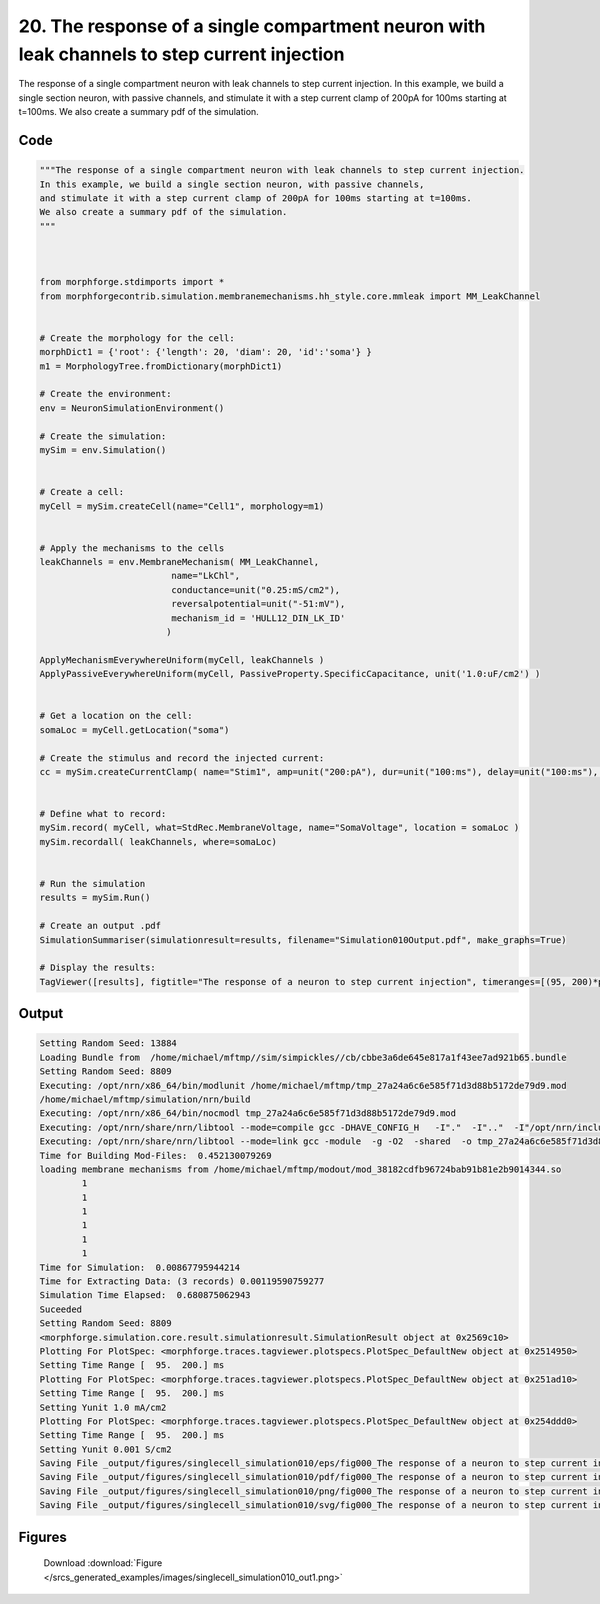 
20. The response of a single compartment neuron with leak channels to step current injection
============================================================================================



The response of a single compartment neuron with leak channels to step current injection.
In this example, we build a single section neuron, with passive channels,
and stimulate it with a step current clamp of 200pA for 100ms starting at t=100ms.  
We also create a summary pdf of the simulation. 



Code
~~~~

.. code-block:: python

	
	"""The response of a single compartment neuron with leak channels to step current injection.
	In this example, we build a single section neuron, with passive channels,
	and stimulate it with a step current clamp of 200pA for 100ms starting at t=100ms.  
	We also create a summary pdf of the simulation. 
	"""
	 
	 
	
	from morphforge.stdimports import *
	from morphforgecontrib.simulation.membranemechanisms.hh_style.core.mmleak import MM_LeakChannel
	
	
	# Create the morphology for the cell:
	morphDict1 = {'root': {'length': 20, 'diam': 20, 'id':'soma'} }
	m1 = MorphologyTree.fromDictionary(morphDict1)
	
	# Create the environment:
	env = NeuronSimulationEnvironment()
	
	# Create the simulation:
	mySim = env.Simulation()
	
	
	# Create a cell:
	myCell = mySim.createCell(name="Cell1", morphology=m1)
	
	
	# Apply the mechanisms to the cells
	leakChannels = env.MembraneMechanism( MM_LeakChannel, 
	                         name="LkChl", 
	                         conductance=unit("0.25:mS/cm2"), 
	                         reversalpotential=unit("-51:mV"),
	                         mechanism_id = 'HULL12_DIN_LK_ID'
	                        )
	    
	ApplyMechanismEverywhereUniform(myCell, leakChannels )
	ApplyPassiveEverywhereUniform(myCell, PassiveProperty.SpecificCapacitance, unit('1.0:uF/cm2') )
	
	
	# Get a location on the cell:
	somaLoc = myCell.getLocation("soma")
	
	# Create the stimulus and record the injected current:
	cc = mySim.createCurrentClamp( name="Stim1", amp=unit("200:pA"), dur=unit("100:ms"), delay=unit("100:ms"), celllocation=somaLoc)
	
	
	# Define what to record:
	mySim.record( myCell, what=StdRec.MembraneVoltage, name="SomaVoltage", location = somaLoc ) 
	mySim.recordall( leakChannels, where=somaLoc)
	
	
	# Run the simulation
	results = mySim.Run()
	
	# Create an output .pdf
	SimulationSummariser(simulationresult=results, filename="Simulation010Output.pdf", make_graphs=True)
	
	# Display the results:
	TagViewer([results], figtitle="The response of a neuron to step current injection", timeranges=[(95, 200)*pq.ms], show=True )
	
	
	
	


Output
~~~~~~

.. code-block:: bash

    	Setting Random Seed: 13884
	Loading Bundle from  /home/michael/mftmp//sim/simpickles//cb/cbbe3a6de645e817a1f43ee7ad921b65.bundle
	Setting Random Seed: 8809
	Executing: /opt/nrn/x86_64/bin/modlunit /home/michael/mftmp/tmp_27a24a6c6e585f71d3d88b5172de79d9.mod
	/home/michael/mftmp/simulation/nrn/build
	Executing: /opt/nrn/x86_64/bin/nocmodl tmp_27a24a6c6e585f71d3d88b5172de79d9.mod
	Executing: /opt/nrn/share/nrn/libtool --mode=compile gcc -DHAVE_CONFIG_H   -I"."  -I".."  -I"/opt/nrn/include/nrn"  -I"/opt/nrn/x86_64/lib"    -g -O2 -c -o tmp_27a24a6c6e585f71d3d88b5172de79d9.lo tmp_27a24a6c6e585f71d3d88b5172de79d9.c  
	Executing: /opt/nrn/share/nrn/libtool --mode=link gcc -module  -g -O2  -shared  -o tmp_27a24a6c6e585f71d3d88b5172de79d9.la  -rpath /opt/nrn/x86_64/libs  tmp_27a24a6c6e585f71d3d88b5172de79d9.lo  -L/opt/nrn/x86_64/lib -L/opt/nrn/x86_64/lib  /opt/nrn/x86_64/lib/libnrniv.la  -lnrnoc -loc -lmemacs -lnrnmpi -lscopmath -lsparse13 -lreadline -lncurses -livoc -lneuron_gnu -lmeschach -lsundials -lm -ldl   
	Time for Building Mod-Files:  0.452130079269
	loading membrane mechanisms from /home/michael/mftmp/modout/mod_38182cdfb96724bab91b81e2b9014344.so
		1 
		1 
		1 
		1 
		1 
		1 
	Time for Simulation:  0.00867795944214
	Time for Extracting Data: (3 records) 0.00119590759277
	Simulation Time Elapsed:  0.680875062943
	Suceeded
	Setting Random Seed: 8809
	<morphforge.simulation.core.result.simulationresult.SimulationResult object at 0x2569c10>
	Plotting For PlotSpec: <morphforge.traces.tagviewer.plotspecs.PlotSpec_DefaultNew object at 0x2514950>
	Setting Time Range [  95.  200.] ms
	Plotting For PlotSpec: <morphforge.traces.tagviewer.plotspecs.PlotSpec_DefaultNew object at 0x251ad10>
	Setting Time Range [  95.  200.] ms
	Setting Yunit 1.0 mA/cm2
	Plotting For PlotSpec: <morphforge.traces.tagviewer.plotspecs.PlotSpec_DefaultNew object at 0x254ddd0>
	Setting Time Range [  95.  200.] ms
	Setting Yunit 0.001 S/cm2
	Saving File _output/figures/singlecell_simulation010/eps/fig000_The response of a neuron to step current injection.eps
	Saving File _output/figures/singlecell_simulation010/pdf/fig000_The response of a neuron to step current injection.pdf
	Saving File _output/figures/singlecell_simulation010/png/fig000_The response of a neuron to step current injection.png
	Saving File _output/figures/singlecell_simulation010/svg/fig000_The response of a neuron to step current injection.svg
	



Figures
~~~~~~~~


.. figure:: /srcs_generated_examples/images/singlecell_simulation010_out1.png
    :width: 3in
    :figwidth: 4in

    Download :download:`Figure </srcs_generated_examples/images/singlecell_simulation010_out1.png>`



